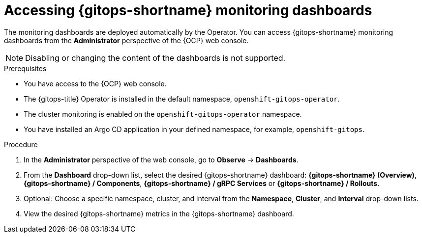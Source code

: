 // Module included in the following assemblies:
//
// * observability/monitoring/monitoring-with-gitops-dashboards.adoc

:_mod-docs-content-type: PROCEDURE
[id="gitops-accessing-gitops-monitoring-dashboards_{context}"]
= Accessing {gitops-shortname} monitoring dashboards

The monitoring dashboards are deployed automatically by the Operator. You can access {gitops-shortname} monitoring dashboards from the *Administrator* perspective of the {OCP} web console. 

[NOTE]
====
Disabling or changing the content of the dashboards is not supported.
====

.Prerequisites

* You have access to the {OCP} web console.
* The {gitops-title} Operator is installed in the default namespace, `openshift-gitops-operator`.
* The cluster monitoring is enabled on the `openshift-gitops-operator` namespace.
* You have installed an Argo CD application in your defined namespace, for example, `openshift-gitops`.

.Procedure

. In the *Administrator* perspective of the web console, go to *Observe* -> *Dashboards*.

. From the *Dashboard* drop-down list, select the desired {gitops-shortname} dashboard: *{gitops-shortname} (Overview)*, *{gitops-shortname} / Components*, *{gitops-shortname} /  gRPC Services* or *{gitops-shortname} /  Rollouts*.

. Optional: Choose a specific namespace, cluster, and interval from the *Namespace*, *Cluster*, and *Interval* drop-down lists.

. View the desired {gitops-shortname} metrics in the {gitops-shortname} dashboard.
